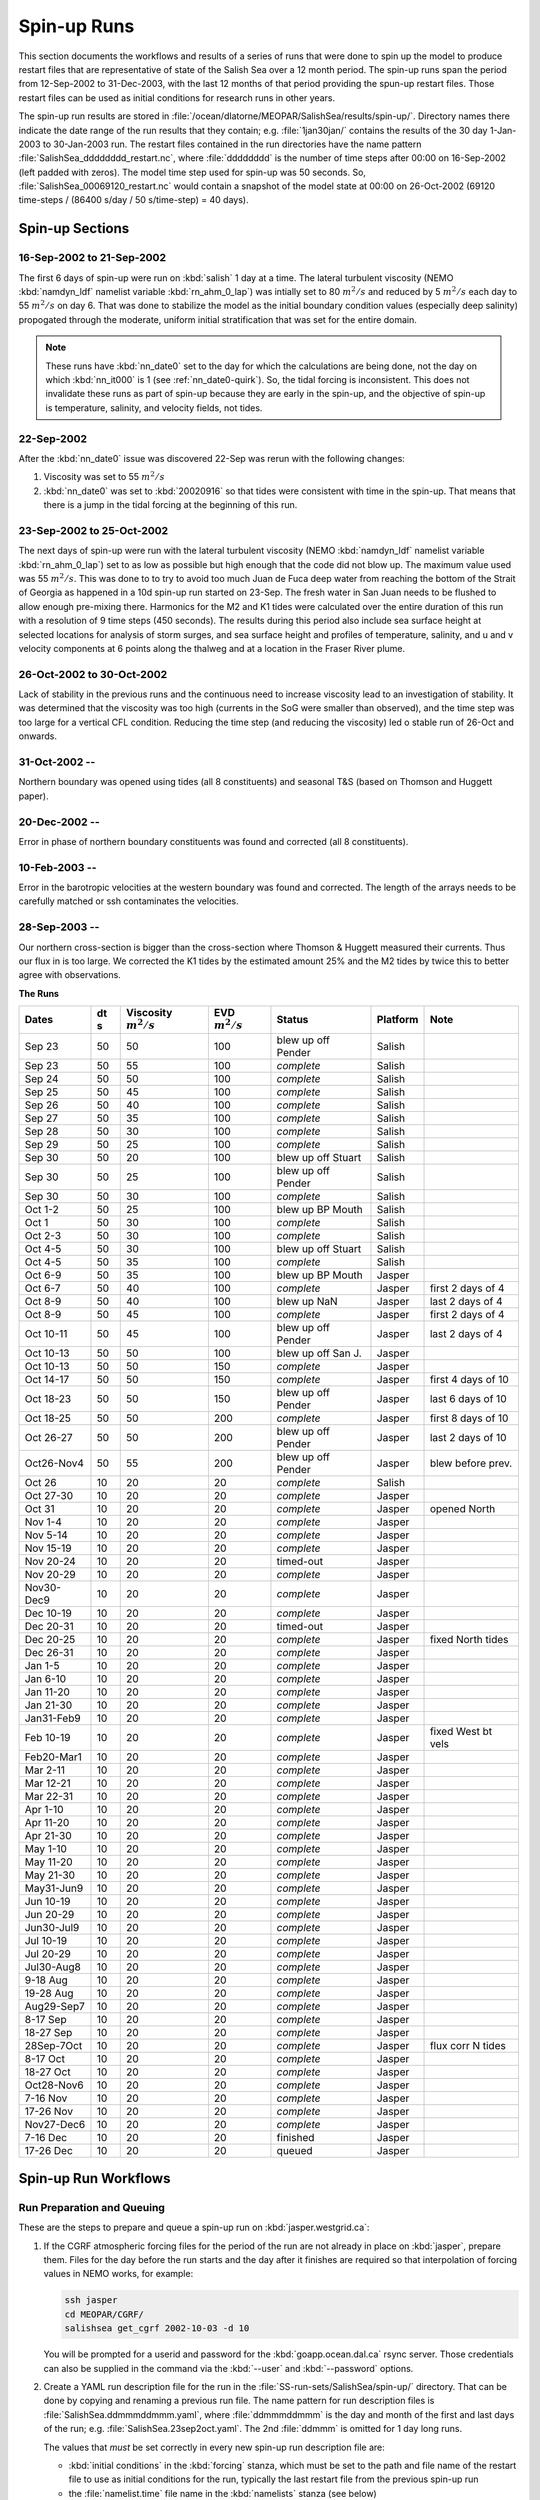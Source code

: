 .. _spin-up:


************
Spin-up Runs
************

This section documents the workflows and results of a series of runs that were done to spin up the model to produce restart files that are representative of state of the Salish Sea over a 12 month period.
The spin-up runs span the period from 12-Sep-2002 to 31-Dec-2003,
with the last 12 months of that period providing the spun-up restart files.
Those restart files can be used as initial conditions for research runs in other years.

The spin-up run results are stored in :file:`/ocean/dlatorne/MEOPAR/SalishSea/results/spin-up/`.
Directory names there indicate the date range of the run results that they contain;
e.g. :file:`1jan30jan/` contains the results of the 30 day 1-Jan-2003 to 30-Jan-2003 run.
The restart files contained in the run directories have the name pattern :file:`SalishSea_dddddddd_restart.nc`,
where :file:`dddddddd` is the number of time steps after 00:00 on 16-Sep-2002
(left padded with zeros).
The model time step used for spin-up was 50 seconds.
So,
:file:`SalishSea_00069120_restart.nc` would contain a snapshot of the model state at 00:00 on 26-Oct-2002
(69120 time-steps / (86400 s/day / 50 s/time-step) = 40 days).

Spin-up Sections
================

16-Sep-2002 to 21-Sep-2002
--------------------------

The first 6 days of spin-up were run on :kbd:`salish` 1 day at a time.
The lateral turbulent viscosity
(NEMO :kbd:`namdyn_ldf` namelist variable :kbd:`rn_ahm_0_lap`)
was intially set to 80 :math:`m^2/s` and reduced by 5 :math:`m^2/s` each day to 55 :math:`m^2/s` on day 6.
That was done to stabilize the model as the initial boundary condition values
(especially deep salinity)
propogated through the moderate,
uniform initial stratification that was set for the entire domain.

.. note::

  These runs have :kbd:`nn_date0` set to the day for which the calculations are being done,
  not the day on which :kbd:`nn_it000` is 1
  (see :ref:`nn_date0-quirk`).
  So,
  the tidal forcing is inconsistent.
  This does not invalidate these runs as part of spin-up because they are early in the spin-up,
  and the objective of spin-up is temperature,
  salinity,
  and velocity fields,
  not tides.

22-Sep-2002
-----------

After the :kbd:`nn_date0` issue was discovered 22-Sep was rerun with the following changes:

1. Viscosity was set to 55 :math:`m^2/s`
2. :kbd:`nn_date0` was set to :kbd:`20020916` so that tides were consistent with time in the spin-up.
   That means that there is a jump in the tidal forcing at the beginning of this run.


23-Sep-2002 to 25-Oct-2002
--------------------------

The next days of spin-up were run with the lateral turbulent viscosity
(NEMO :kbd:`namdyn_ldf` namelist variable :kbd:`rn_ahm_0_lap`)
set to as low as possible but high enough that the code did not blow up.
The maximum value used was 55 :math:`m^2/s`.
This was done to  to try to avoid too much Juan de Fuca deep water from reaching the bottom of the Strait of Georgia as happened in a 10d spin-up run started on 23-Sep.  The fresh water in San Juan needs to be flushed to allow enough pre-mixing there.
Harmonics for the M2 and K1 tides were calculated over the entire duration of this run with a resolution of 9 time steps
(450 seconds).
The results during this period also include sea surface height at selected locations for analysis of storm surges,
and sea surface height and profiles of temperature,
salinity,
and u and v velocity components at 6 points along the thalweg and at a location in the Fraser River plume.


26-Oct-2002 to 30-Oct-2002
--------------------------

Lack of stability in the previous runs and the continuous need to increase viscosity lead to an investigation of stability.  It was determined that the viscosity was too high (currents in the SoG were smaller than observed), and the time step was too large for a vertical CFL condition.  Reducing the time step (and reducing the viscosity) led o stable run of 26-Oct and onwards.

31-Oct-2002 --
--------------

Northern boundary was opened using tides (all 8 constituents) and seasonal T&S (based on Thomson and Huggett paper).

20-Dec-2002 --
--------------

Error in phase of northern boundary constituents was found and corrected (all 8 constituents).

10-Feb-2003 --
--------------

Error in the barotropic velocities at the western boundary was found and corrected.  The length of the arrays needs to be carefully matched or ssh contaminates the velocities.

28-Sep-2003 --
--------------

Our northern cross-section is bigger than the cross-section where Thomson & Huggett measured their currents.  Thus our flux in is too large.  We corrected the K1 tides by the estimated amount 25% and the M2 tides by twice this to better agree with observations. 

**The Runs**

========== ===== ============= =============  ================== =========== ==================
 Dates      dt   Viscosity     EVD            Status              Platform   Note
            s    :math:`m^2/s` :math:`m^2/s`
========== ===== ============= =============  ================== =========== ==================
Sep 23      50   50                    100    blew up off Pender    Salish
Sep 23      50   55                    100    *complete*            Salish
Sep 24      50   50                    100    *complete*            Salish
Sep 25      50   45                    100    *complete*            Salish
Sep 26      50   40                    100    *complete*            Salish
Sep 27      50   35                    100    *complete*            Salish
Sep 28      50   30                    100    *complete*            Salish
Sep 29      50   25                    100    *complete*            Salish
Sep 30      50   20                    100    blew up off Stuart    Salish
Sep 30      50   25                    100    blew up off Pender    Salish
Sep 30      50   30                    100    *complete*            Salish
Oct 1-2     50   25                    100    blew up BP Mouth      Salish
Oct 1       50   30                    100    *complete*            Salish
Oct 2-3     50   30                    100    *complete*            Salish
Oct 4-5     50   30                    100    blew up off Stuart    Salish
Oct 4-5     50   35                    100    *complete*            Salish
Oct 6-9     50   35                    100    blew up BP Mouth      Jasper
Oct 6-7     50   40                    100    *complete*            Jasper   first 2 days of 4
Oct 8-9     50   40                    100    blew up NaN           Jasper   last 2 days of 4
Oct 8-9     50   45                    100    *complete*            Jasper   first 2 days of 4
Oct 10-11   50   45                    100    blew up off Pender    Jasper   last 2 days of 4
Oct 10-13   50   50                    100    blew up off San J.    Jasper
Oct 10-13   50   50                    150    *complete*            Jasper
Oct 14-17   50   50                    150    *complete*            Jasper   first 4 days of 10
Oct 18-23   50   50                    150    blew up off Pender    Jasper   last 6 days of 10
Oct 18-25   50   50                    200    *complete*            Jasper   first 8 days of 10
Oct 26-27   50   50                    200    blew up off Pender    Jasper   last 2 days of 10
Oct26-Nov4  50   55                    200    blew up off Pender    Jasper   blew before prev.
Oct 26      10   20                     20    *complete*            Salish
Oct 27-30   10   20                     20    *complete*            Jasper
Oct 31      10   20                     20    *complete*            Jasper   opened North
Nov 1-4     10   20                     20    *complete*            Jasper
Nov 5-14    10   20                     20    *complete*            Jasper
Nov 15-19   10   20                     20    *complete*            Jasper
Nov 20-24   10   20                     20    timed-out             Jasper
Nov 20-29   10   20                     20    *complete*            Jasper
Nov30-Dec9  10   20                     20    *complete*            Jasper
Dec 10-19   10   20                     20    *complete*            Jasper
Dec 20-31   10   20                     20    timed-out             Jasper
Dec 20-25   10   20                     20    *complete*            Jasper   fixed North tides
Dec 26-31   10   20                     20    *complete*            Jasper
Jan 1-5     10   20                     20    *complete*            Jasper
Jan 6-10    10   20                     20    *complete*            Jasper
Jan 11-20   10   20                     20    *complete*            Jasper
Jan 21-30   10   20                     20    *complete*            Jasper
Jan31-Feb9  10   20                     20    *complete*            Jasper
Feb 10-19   10   20                     20    *complete*            Jasper   fixed West bt vels
Feb20-Mar1  10   20                     20    *complete*            Jasper
Mar 2-11    10   20                     20    *complete*            Jasper
Mar 12-21   10   20                     20    *complete*            Jasper
Mar 22-31   10   20                     20    *complete*            Jasper
Apr 1-10    10   20                     20    *complete*            Jasper
Apr 11-20   10   20                     20    *complete*            Jasper
Apr 21-30   10   20                     20    *complete*            Jasper
May 1-10    10   20                     20    *complete*            Jasper
May 11-20   10   20                     20    *complete*            Jasper
May 21-30   10   20                     20    *complete*            Jasper
May31-Jun9  10   20                     20    *complete*            Jasper
Jun 10-19   10   20                     20    *complete*            Jasper
Jun 20-29   10   20                     20    *complete*            Jasper
Jun30-Jul9  10   20                     20    *complete*            Jasper
Jul 10-19   10   20                     20    *complete*            Jasper
Jul 20-29   10   20                     20    *complete*            Jasper
Jul30-Aug8  10   20                     20    *complete*            Jasper
9-18 Aug    10   20                     20    *complete*            Jasper
19-28 Aug   10   20                     20    *complete*            Jasper
Aug29-Sep7  10   20                     20    *complete*            Jasper
8-17 Sep    10   20                     20    *complete*            Jasper
18-27 Sep   10   20                     20    *complete*            Jasper
28Sep-7Oct  10   20                     20    *complete*            Jasper   flux corr N tides
8-17 Oct    10   20                     20    *complete*            Jasper
18-27 Oct   10   20                     20    *complete*            Jasper
Oct28-Nov6  10   20                     20    *complete*            Jasper
7-16 Nov    10   20                     20    *complete*            Jasper
17-26 Nov   10   20                     20    *complete*            Jasper
Nov27-Dec6  10   20                     20    *complete*            Jasper
7-16 Dec    10   20                     20    finished              Jasper
17-26 Dec   10   20                     20    queued                Jasper
========== ===== ============= =============  ================== =========== ==================


Spin-up Run Workflows
=====================

Run Preparation and Queuing
---------------------------

These are the steps to prepare and queue a spin-up run on :kbd:`jasper.westgrid.ca`:

#. If the CGRF atmospheric forcing files for the period of the run are not already in place on :kbd:`jasper`,
   prepare them.
   Files for the day before the run starts and the day after it finishes are required so that interpolation of forcing values in NEMO works,
   for example:

   .. code-block:: bash

       ssh jasper
       cd MEOPAR/CGRF/
       salishsea get_cgrf 2002-10-03 -d 10

   You will be prompted for a userid and password for the :kbd:`goapp.ocean.dal.ca` rsync server.
   Those credentials can also be supplied in the command via the :kbd:`--user` and :kbd:`--password` options.

#. Create a YAML run description file for the run in the :file:`SS-run-sets/SalishSea/spin-up/` directory.
   That can be done by copying and renaming a previous run file.
   The name pattern for run description files is :file:`SalishSea.ddmmmddmmm.yaml`,
   where :file:`ddmmmddmmm` is the day and month of the first and last days of the run;
   e.g. :file:`SalishSea.23sep2oct.yaml`.
   The 2nd :file:`ddmmm` is omitted for 1 day long runs.

   The values that *must* be set correctly in every new spin-up run description file are:

   * :kbd:`initial conditions` in the :kbd:`forcing` stanza,
     which must be set to the path and file name of the restart file to use as initial conditions for the run,
     typically the last restart file from the previous spin-up run

   * the :file:`namelist.time` file name in the :kbd:`namelists` stanza
     (see below)

   Other namelist file names may also be used to set special conditions for the run.
   In general,
   the namelists from :file:`SS-run-sets/SalishSea/` are used unless there are changes for a particular spin-up run.
   Special condition namelists are created and commited to version control in the :file:`spin-up/` directory.

   A typical spin-up run description file looks like:

   .. code-block:: yaml

       # salishsea command processor run description for Salish Sea case
       #
       # Spin-up run
       #
       # Salish Sea full domain with:
       #   Smoothed JdF mouth bathymetry
       #   S4-1 uniform initial T and S, depth corrected
       #   Open, unstructured western boundary across Strait of Juan de Fuca
       #     Tidal forcing
       #     Masson model, depth corrected, T, S, U & V
       #   Monthly climatology river run-off forcing, all rivers
       #   Atmospheric forcing from CGRF dataset
       #     Atmospheric pressure as inverse sea surface height effect enabled

       config_name: SalishSea

       paths:
         NEMO-code: ../../../NEMO-code/
         forcing: ../../../NEMO-forcing/
         runs directory: ../../../SalishSea/

       grid:
         # If relative, paths are taken from forcing path above
         coordinates: coordinates_seagrid_SalishSea.nc
         bathymetry: bathy_meter_SalishSea2.nc

       forcing:
         # If relative, paths are taken from forcing path above
         atmospheric: ../CGRF/NEMO-atmos/
         initial conditions: ../../../SalishSea/results/spin-up/22sep/SalishSea_00012096_restart.nc
         open boundaries: open_boundaries/
         rivers: rivers/

       namelists:
         - namelist.time.23sep24sep
         - ../namelist.domain
         - ../namelist.surface
         - ../namelist.lateral
         - ../namelist.bottom
         - ../namelist.tracers
         - namelist.dynamics.nu55evd100  # 23sep24sep run only
         - ../namelist.compute.6x14

#. Create a :file:`namelist.time` file for the run in the :file:`SS-run-sets/SalishSea/spin-up/` directory.
   That can be done by copying and renaming a previous run file.
   The name pattern for run description files is :file:`namelist.time.ddmmmddmmm`,
   where :file:`ddmmmddmmm` is the day and month of the first and last days of the run;
   e.g. :file:`namelist.time.23sep2oct`.
   The 2nd :file:`ddmmm` is omitted for 1 day long runs.

   The values that *must* be set correctly in every new spin-up run :file:`namelist.time` file are:

   * :kbd:`nn_it000`: the first time step for the run,
     typically 1 greater than the final time step of the previous run that is included in the name of the restart in the run description file

   * :kbd:`nn_itend`: the final time step for the run,
     :kbd:`nn_it000 + days * 8640 - 1`,
     where days is the run duration in days

   * :kbd:`nn_date0`: the date when :kbd:`nn_it000` was 1;
     i.e. :kbd:`20021026`

   * :kbd:`nit000_han`: the first time step for tidal harmonic analysis,
     typically the same value as :kbd:`nn_it000`

   * :kbd:`nitend_han`: the final time step for tidal harmonic analysis,
     typically the same value as :kbd:`nn_itend`

   A typical :file:`namelist.time` file looks like:

   .. code-block:: fortran

        !! Run timing control
        !!
        !! *Note*: The time step is set in the &namdom namelist in the namelist.domain
        !!         file.
        !!
        &namrun        !   Parameters of the run
        !-----------------------------------------------------------------------
           cn_exp      = "SalishSea"  ! experience name
           nn_it000    =      302401  ! first time step
           nn_itend    =      388800  ! last time step (std 1 day = 8640 re: rn_rdt in &namdom)
           nn_date0    =    20021026  ! date at nit_0000 = 1 (format yyyymmdd)
                                      ! used to adjust tides to run date (regardless of restart control)
           nn_leapy    =       1      ! Leap year calendar (1) or not (0)
           ln_rstart   =  .true.      ! start from rest (F) or from a restart file (T)
           nn_rstctl   =       2      ! restart control => activated only if ln_rstart = T
                                      !   = 0 nn_date0 read in namelist
                                      !       nn_it000 read in namelist
                                      !   = 1 nn_date0 read in namelist
                                      !       nn_it000 check consistency between namelist and restart
                                      !   = 2 nn_date0 read in restart
                                      !       nn_it000 check consistency between namelist and restart
           nn_istate   =       0      ! output the initial state (1) or not (0)
           nn_stock    =    43200      ! frequency of creation of a restart file (modulo referenced to 1)
           ln_clobber  =  .true.      ! clobber (overwrite) an existing file
        &end

        &nam_diaharm   !   Harmonic analysis of tidal constituents ('key_diaharm')
        !-----------------------------------------------------------------------
            nit000_han = 302401  ! First time step used for harmonic analysis
            nitend_han = 388800  ! Last time step used for harmonic analysis
            nstep_han  =     90  ! Time step frequency for harmonic analysis
            !! Names of tidal constituents
            tname(1)   = 'K1'
            tname(2)   = 'M2'
        &end

#. Create any special condition namelist files and ensure that they are correctly included in the :kbd:`nameslists` stanza of the run description file.

#. Choose or create an :file:`iodef.xml` file for the run.
   The name pattern for :file:`iodef.xml` files is :file:`iodef.nnt.xml`,
   where :file:`nn` is the frequency of output of the :file:`*_grid_[TUV].nc` files,
   and :file:`t` is the output interval;
   e.g. :file:`iodef.1d.xml`.

#. Create or update a TORQUE batch job file for the run.
   The name pattern for batch job files is :file:`SalishSea.nnd.pbs`,
   where :file:`nn` is the duration of the run in days;
   e.g. :file:`SalishSea.10d.pbs`.

   The values that *must* be set correctly for every job are:

   * The :file:`ddmmmddmmm` part in the following lines:

     * :kbd:`#PBS -N`: the job name
     * :kbd:`#PBS -o`: the path and name for stdout from the job
     * :kbd:`#PBS -e`: the path and name for stderr from the job
     * :kbd:`RESULTS_DIR=`: the path and name of the results directory where the run results are to be gathered

   * The :kbd:`walltime` limit;
     e.g.

     .. code-block:: bash

         #PBS -l walltime=16:00:00

     Runs typically required about 80 minutes of compute time per model-day if they allocated to the fast (X5675) nodes on jasper.
     However,
     if a run is allocated to the slow (L5420) nodes on jasper it can take nearly 180 minutes of compute time per model-day.
     It appears to be more advantageous to request that only fast nodes be used rather than requesting sufficient run walltime to allow runs to complete on the slow nodes.
     The directive to request only fast nodes is:

     .. .. code-block:: bash

         #PBS -l feature=X5675

     Wall time values that have been found to be adequate are 3h for a 2d run,
     8h for a 5d run, and 16h for a 10d run.

     You should also set your email address in the :kbd:`#PBS -M` line so that job start,
     end,
     and abort messages are emailed to you.

   A typical TORQUE batch job file looks like:

   .. code-block:: bash

       #!/bin/bash

       #PBS -N SpinUp26oct4nov
       #PBS -S /bin/bash
       #PBS -l procs=84
       # memory per processor
       #PBS -l pmem=2gb
       #PBS -l walltime=16:00:00
       #PBS -l feature=X5675
       # email when the job [b]egins and [e]nds, or is [a]borted
       #PBS -m bea
       #PBS -M sallen@eos.ubc.ca
       #PBS -o ../SpinUp26oct4nov/stdout
       #PBS -e ../SpinUp26oct4nov/stderr


       RESULTS_DIR=../SpinUp26oct4nov

       cd $PBS_O_WORKDIR
       echo working dir: $(pwd)

       module load application/python/2.7.3
       module load library/netcdf/4.1.3
       module load library/szip/2.1

       echo "Starting run at $(date)"
       mkdir -p $RESULTS_DIR
       mpirun ./nemo.exe
       echo "Ended run at $(date)"

       echo "Results gathering started at $(date)"
       $PBS_O_HOME/.local/bin/salishsea gather --no-compress SalishSea*.yaml $RESULTS_DIR
       chmod go+rx $RESULTS_DIR
       chmod go+r  $RESULTS_DIR/*
       echo "Results gathering ended at $(date)"

       echo "Scheduling cleanup of run directory"
       echo rmdir $PBS_O_WORKDIR > /tmp/SpinUp26oct4nov_cleanup
       at now + 1 minutes -f /tmp/SpinUp26oct4nov_cleanup 2>&1

#. Commit and push the run set file changes for each run prior to queuing the run so that there is a clear record of runs in the :ref:`SS-run-sets-repo` repo.
   Don't forget to add any files created for a run to the repo.

#. Prepare the run,
   copy the TORQUE batch job file to the run directory,
   go to the run directory,
   and submit the job to the scheduler:

   .. code-block:: bash

       salishsea prepare SalishSea.23sep24sep.yaml iodef.1d.xml
       cp SalishSea.2d.pbs ../../../SalishSea/bb1357d6-8c6e-11e3-bdd0-0025902b0cdc
       pushd ../../../SalishSea/bb1357d6-8c6e-11e3-bdd0-0025902b0cdc
       qsub SalishSea.2d.pbs
